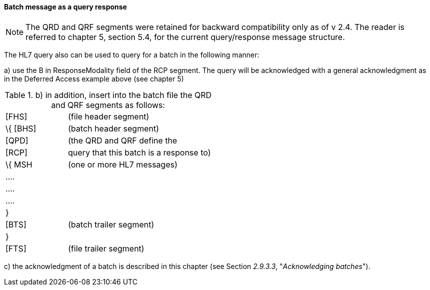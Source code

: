 ==== Batch message as a query response
[v291_section="2.9.3.4"]

[NOTE]
The QRD and QRF segments were retained for backward compatibility only as of v 2.4. The reader is referred to chapter 5, section 5.4, for the current query/response message structure.

The HL7 query also can be used to query for a batch in the following manner:

{empty}a) use the B in ResponseModality field of the RCP segment. The query will be acknowledged with a general acknowledgment as in the Deferred Access example above (see chapter 5)

.{empty}b) in addition, insert into the batch file the QRD and QRF segments as follows:
[width="100%",cols="30%,70%",]
|===
|[FHS] |(file header segment)
|\{ [BHS] |(batch header segment)
|[QPD] |(the QRD and QRF define the
|[RCP] |query that this batch is a response to)
|\{ MSH |(one or more HL7 messages)
|.... |
|.... |
|.... |
|} |
|[BTS] |(batch trailer segment)
|} |
|[FTS] |(file trailer segment)
|===

{empty}c) the acknowledgment of a batch is described in this chapter (see Section _2.9.3.3_, "_Acknowledging batches_").


